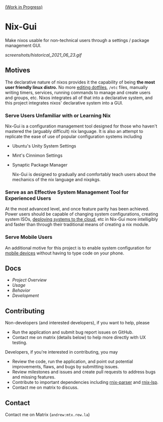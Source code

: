 [[https://github.com/lapp0/nix-gui/milestones?direction=asc&sort=due_date&state=open][(Work in Progress)]]

* Nix-Gui
Make nixos usable for non-technical users through a settings / package management GUI.

[[screenshots/historical_2021_06_23.gif]]


** Motives
The declarative nature of nixos provides it the capability of being *the most user friendly linux distro.* No more [[https://github.com/nix-community/home-manager][editing dotfiles]], =/etc= files, manually writing timers, services, running commands to manage and create users and groups, etc. Nixos integrates all of that into a declarative system, and this project integrates nixos' declarative system into a GUI.

*** Serve Users Unfamiliar with or Learning Nix
Nix-Gui is a configuration management tool designed for those who haven't mastered the (arguably difficult) nix language. It is also an attempt to replicate the ease of use of popular configuration systems including
- Ubuntu's Unity System Settings
- Mint's Cinnimon Settings
- Synaptic Package Manager

  Nix-Gui is designed to gradually and comfortably teach users about the mechanics of the nix language and nixpkgs.

*** Serve as an Effective System Management Tool for Experienced Users
At the most advanced level, and once feature parity has been achieved. Power users should be capable of changing system configurations, creating system ISOs, [[https://github.com/NixOS/nixops][deploying systems to the cloud]], etc in Nix-Gui more intelligibly and faster than through their traditional means of creating a nix module.

*** Serve Mobile Users
An additional motive for this project is to enable system configuration for [[https://mobile.nixos.org/][mobile devices]] without having to type code on your phone.

** Docs
- [[docs/overview.org][Project Overview]]
- [[docs/usage.org][Usage]]
- [[docs/behavior.org][Behavior]]
- [[docs/development.org][Development]]

** Contributing
Non-developers (and interested developers), if you want to help, please
- Run the application and submit bug report issues on GitHub.
- Contact me on matrix (details below) to help more directly with UX testing.

Developers, if you're interested in contributing, you may
- Review the code, run the application, and point out potential improvements, flaws, and bugs by submitting issues.
- Review milestones and issues and create pull requests to address bugs and missing features.
- Contribute to important dependencies including [[https://github.com/nix-community/rnix-parser/][rnix-parser]] and [[https://github.com/nix-community/rnix-lsp][rnix-lsp]].
- Contact me on matrix to discuss.

** Contact
Contact me on Matrix (=andrew:mtx.rew.la=)
